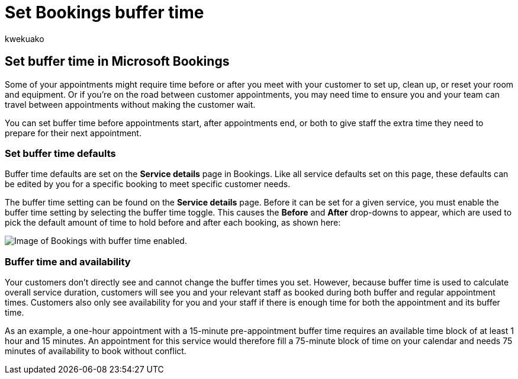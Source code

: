 = Set Bookings buffer time
:audience: Admin
:author: kwekuako
:description: Set buffer time before or after an appointment in Microsoft Bookings to allow time for cleaning up or resetting equipment.
:manager: scotv
:ms.assetid: 271f43e4-b8f7-4d63-8059-b5747679bb7e
:ms.author: kwekua
:ms.localizationpriority: medium
:ms.service: bookings
:ms.topic: article

== Set buffer time in Microsoft Bookings

Some of your appointments might require time before or after you meet with your customer to set up, clean up, or reset your room and equipment.
Or if you're on the road between customer appointments, you may need time to ensure you and your team can travel between appointments without making the customer wait.

You can set buffer time before appointments start, after appointments end, or both to give staff the extra time they need to prepare for their next appointment.

=== Set buffer time defaults

Buffer time defaults are set on the *Service details* page in Bookings.
Like all service defaults set on this page, these defaults can be edited by you for a specific booking to meet specific customer needs.

The buffer time setting can be found on the *Service details* page.
Before it can be set for a given service, you must enable the buffer time setting by selecting the buffer time toggle.
This causes the *Before* and *After* drop-downs to appear, which are used to pick the default amount of time to hold before and after each booking, as shown here:

image::../media/bookings-buffertime.png[Image of Bookings with buffer time enabled.]

////
## Buffer time and appointment timing

To avoid confusion about when customers expect to meet with you, Bookings shows buffer time and actual appointment time (the time your customers expect to meet with you) on your calendar, and in email confirmations and reminders to relevant staff. For example, below is what you’d see in Bookings for an appointment with a customer that includes 15 minutes of pre-appointment buffer time.

Note that the event itself (on the left in the image below) shows lighter shading for the buffer time and darker shading for the actual customer appointment. The appointment call-out (which is opened when you select the event) specifically states that the appointment is from 9:00AM to 10:00AM with Katie Jordan and includes 15 minutes of buffer time before the appointment and 0 minutes after the appointment. Confirmations and reminders to staff similarly reference specific buffer and appointment time while the customer would only get confirmations and reminders that reference a 9:00AM to 10:00AM appointment time.

[Image of Bookings appointment call-out with buffer time showing.](../media/bookings-buffertime-callout.png)
////

=== Buffer time and availability

Your customers don't directly see and cannot change the buffer times you set.
However, because buffer time is used to calculate overall service duration, customers will see you and your relevant staff as booked during both buffer and regular appointment times.
Customers also only see availability for you and your staff if there is enough time for both the appointment and its buffer time.

As an example, a one-hour appointment with a 15-minute pre-appointment buffer time requires an available time block of at least 1 hour and 15 minutes.
An appointment for this service would therefore fill a 75-minute block of time on your calendar and needs 75 minutes of availability to book without conflict.
